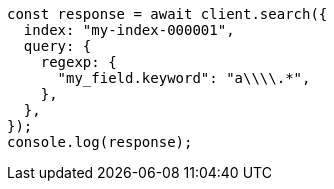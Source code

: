 // This file is autogenerated, DO NOT EDIT
// Use `node scripts/generate-docs-examples.js` to generate the docs examples

[source, js]
----
const response = await client.search({
  index: "my-index-000001",
  query: {
    regexp: {
      "my_field.keyword": "a\\\\.*",
    },
  },
});
console.log(response);
----
